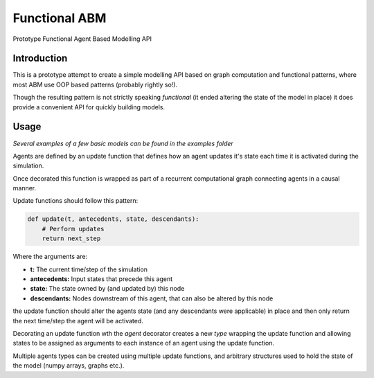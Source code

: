 ==============
Functional ABM
==============

Prototype Functional Agent Based Modelling API

Introduction
============

This is a prototype attempt to create a simple modelling API
based on graph computation and functional patterns, where
most ABM use OOP based patterns (probably rightly so!).

Though the resulting pattern is not strictly speaking
*functional* (it ended altering the state of the model in place)
it does provide a convenient API for quickly building
models.

Usage
=====
*Several examples of a few basic models can be found in the*
`\examples` *folder*

Agents are defined by an update function that defines
how an agent updates it's state each time it is activated
during the simulation.

Once decorated this function is wrapped as part of a
recurrent computational graph connecting agents in a causal
manner.

Update functions should follow this pattern:

.. code-block::

    def update(t, antecedents, state, descendants):
        # Perform updates
        return next_step

Where the arguments are:

- **t:** The current time/step of the simulation
- **antecedents:** Input states that precede this agent
- **state:** The state owned by (and updated by) this node
- **descendants:** Nodes downstream of this agent, that can
  also be altered by this node

the update function should alter the agents state
(and any descendants were applicable) in place and then
only return the next time/step the agent will be activated.

Decorating an update function wth the `agent` decorator
creates a new `type` wrapping the update function and
allowing states to be assigned as arguments to each instance
of an agent using the update function.

Multiple agents types can be created using multiple update
functions, and arbitrary structures used to hold the state
of the model (numpy arrays, graphs etc.).
